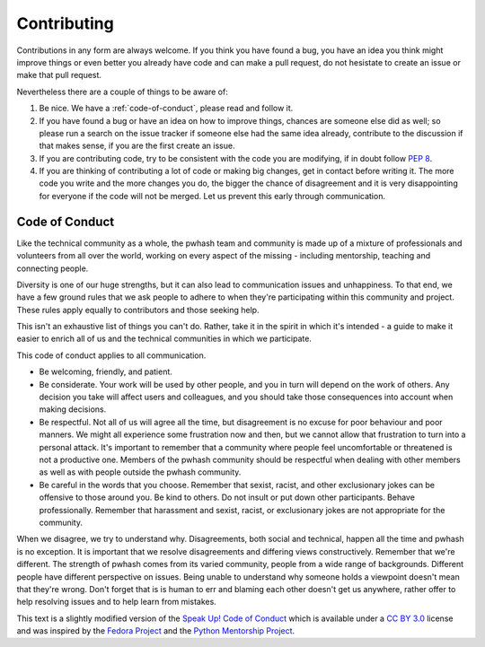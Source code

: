 Contributing
============

Contributions in any form are always welcome. If you think you have found a bug,
you have an idea you think might improve things or even better you already have
code and can make a pull request, do not hesistate to create an issue or make
that pull request.

Nevertheless there are a couple of things to be aware of:

1. Be nice. We have a :ref:`code-of-conduct`, please read and follow it.
2. If you have found a bug or have an idea on how to improve things, chances
   are someone else did as well; so please run a search on the issue tracker
   if someone else had the same idea already, contribute to the discussion if
   that makes sense, if you are the first create an issue.
3. If you are contributing code, try to be consistent with the code you are
   modifying, if in doubt follow :pep:`8`.
4. If you are thinking of contributing a lot of code or making big changes, get
   in contact before writing it. The more code you write and the more changes
   you do, the bigger the chance of disagreement and it is very disappointing
   for everyone if the code will not be merged. Let us prevent this early
   through communication.

.. _code-of-conduct:

Code of Conduct
---------------

Like the technical community as a whole, the pwhash team and community is made
up of a mixture of professionals and volunteers from all over the world,
working on every aspect of the missing - including mentorship, teaching and
connecting people.

Diversity is one of our huge strengths, but it can also lead to communication
issues and unhappiness. To that end, we have a few ground rules that we ask
people to adhere to when they're participating within this community and
project. These rules apply equally to contributors and those seeking help.

This isn't an exhaustive list of things you can't do. Rather, take it in the
spirit in which it's intended - a guide to make it easier to enrich all of us
and the technical communities in which we participate.

This code of conduct applies to all communication.

* Be welcoming, friendly, and patient.
* Be considerate. Your work will be used by other people, and you in turn
  will depend on the work of others. Any decision you take will affect users
  and colleagues, and you should take those consequences into account when
  making decisions.
* Be respectful. Not all of us will agree all the time, but disagreement is
  no excuse for poor behaviour and poor manners. We might all experience some
  frustration now and then, but we cannot allow that frustration to turn into
  a personal attack. It's important to remember that a community where people
  feel uncomfortable or threatened is not a productive one. Members of the
  pwhash community should be respectful when dealing with other members as
  well as with people outside the pwhash community.
* Be careful in the words that you choose. Remember that sexist, racist, and
  other exclusionary jokes can be offensive to those around you. Be kind to
  others. Do not insult or put down other participants. Behave professionally.
  Remember that harassment and sexist, racist, or exclusionary jokes are not
  appropriate for the community.

When we disagree, we try to understand why. Disagreements, both social and
technical, happen all the time and pwhash is no exception. It is important
that we resolve disagreements and differing views constructively. Remember
that we're different. The strength of pwhash comes from its varied community,
people from a wide range of backgrounds. Different people have different
perspective on issues. Being unable to understand why someone holds a
viewpoint doesn't mean that they're wrong. Don't forget that is is human to
err and blaming each other doesn't get us anywhere, rather offer to help
resolving issues and to help learn from mistakes.

This text is a slightly modified version of the `Speak Up! Code of Conduct`_
which is available under a `CC BY 3.0`_ license and was inspired by the
`Fedora Project`_ and the `Python Mentorship Project`_.


.. _Speak Up! Code of Conduct: http://speakup.io/coc.html
.. _CC BY 3.0: http://creativecommons.org/licenses/by/3.0
.. _Fedora Project: http://fedoraproject.org/code-of-conduct
.. _Python Mentorship Project: http://pythonmentors.com
